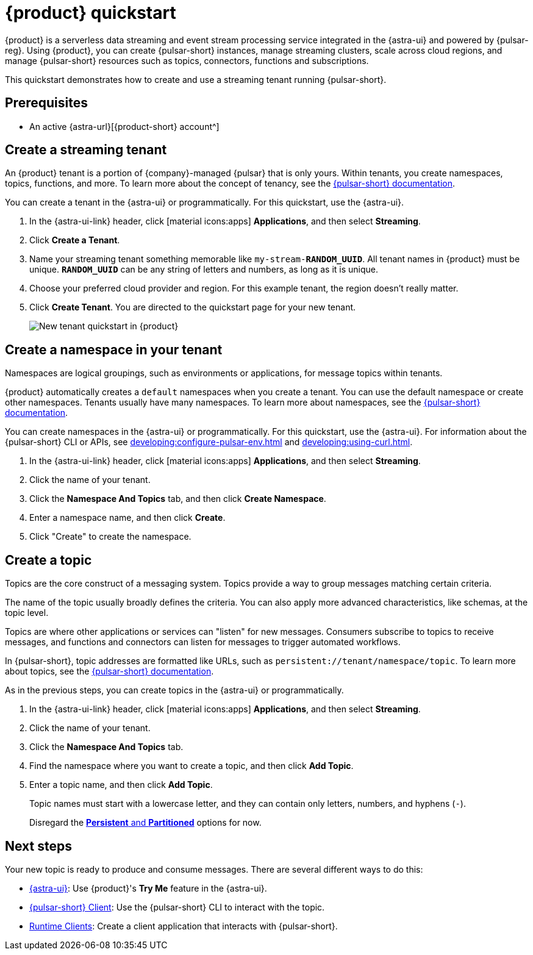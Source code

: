 = {product} quickstart
:navtitle: Get started
:page-tag: astra-streaming,planner,quickstart,pulsar

{product} is a serverless data streaming and event stream processing service integrated in the {astra-ui} and powered by {pulsar-reg}.
Using {product}, you can create {pulsar-short} instances, manage streaming clusters, scale across cloud regions, and manage {pulsar-short} resources such as topics, connectors, functions and subscriptions.

This quickstart demonstrates how to create and use a streaming tenant running {pulsar-short}.

== Prerequisites

* An active {astra-url}[{product-short} account^]

== Create a streaming tenant

An {product} tenant is a portion of {company}-managed {pulsar} that is only yours.
Within tenants, you create namespaces, topics, functions, and more.
To learn more about the concept of tenancy, see the https://pulsar.apache.org/docs/concepts-multi-tenancy/[{pulsar-short} documentation].

You can create a tenant in the {astra-ui} or programmatically.
For this quickstart, use the {astra-ui}.

. In the {astra-ui-link} header, click icon:material-icons:apps[] **Applications**, and then select *Streaming*.

. Click *Create a Tenant*.

. Name your streaming tenant something memorable like `my-stream-**RANDOM_UUID**`.
All tenant names in {product} must be unique.
`**RANDOM_UUID**` can be any string of letters and numbers, as long as it is unique.

. Choose your preferred cloud provider and region.
For this example tenant, the region doesn't really matter.

. Click *Create Tenant*.
You are directed to the quickstart page for your new tenant.
+
image:new-tenant-quickstart.png[New tenant quickstart in {product}]

== Create a namespace in your tenant

Namespaces are logical groupings, such as environments or applications, for message topics within tenants.

{product} automatically creates a `default` namespaces when you create a tenant.
You can use the default namespace or create other namespaces.
Tenants usually have many namespaces.
To learn more about namespaces, see the https://pulsar.apache.org/docs/concepts-messaging/#namespaces[{pulsar-short} documentation].

You can create namespaces in the {astra-ui} or programmatically.
For this quickstart, use the {astra-ui}.
For information about the {pulsar-short} CLI or APIs, see xref:developing:configure-pulsar-env.adoc[] and xref:developing:using-curl.adoc[].

. In the {astra-ui-link} header, click icon:material-icons:apps[] **Applications**, and then select *Streaming*.

. Click the name of your tenant.

. Click the *Namespace And Topics* tab, and then click *Create Namespace*.

. Enter a namespace name, and then click *Create*.
. Click "Create" to create the namespace.

== Create a topic

Topics are the core construct of a messaging system.
Topics provide a way to group messages matching certain criteria.

The name of the topic usually broadly defines the criteria.
You can also apply more advanced characteristics, like schemas, at the topic level.

Topics are where other applications or services can "listen" for new messages.
Consumers subscribe to topics to receive messages, and functions and connectors can listen for messages to trigger automated workflows.

In {pulsar-short}, topic addresses are formatted like URLs, such as `persistent://tenant/namespace/topic`.
To learn more about topics, see the https://pulsar.apache.org/docs/concepts-messaging/#topics[{pulsar-short} documentation].

As in the previous steps, you can create topics in the {astra-ui} or programmatically.

. In the {astra-ui-link} header, click icon:material-icons:apps[] **Applications**, and then select *Streaming*.

. Click the name of your tenant.

. Click the *Namespace And Topics* tab.

. Find the namespace where you want to create a topic, and then click *Add Topic*.

. Enter a topic name, and then click *Add Topic*.
+
Topic names must start with a lowercase letter, and they can contain only letters, numbers, and hyphens (`-`).
+
Disregard the https://pulsar.apache.org/docs/concepts-messaging/#partitioned-topics[*Persistent* and *Partitioned*] options for now.

== Next steps

Your new topic is ready to produce and consume messages.
There are several different ways to do this:

* xref:developing:produce-consume-astra-portal.adoc[{astra-ui}]: Use {product}'s **Try Me** feature in the {astra-ui}.
* xref:developing:produce-consume-pulsar-client.adoc[{pulsar-short} Client]: Use the {pulsar-short} CLI to interact with the topic.
* xref:developing:clients/index.adoc[Runtime Clients]: Create a client application that interacts with {pulsar-short}.